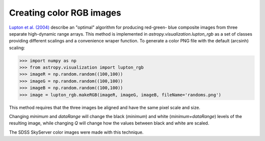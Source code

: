 **********************************
Creating color RGB images
**********************************

`Lupton et al. (2004)`_ describe an "optimal" algorithm for producing red-green-
blue composite images from three separate high-dynamic range arrays. This method
is implemented in `astropy.visualization.lupton_rgb` as a set of classes
providing different scalings and a convenience wraper function. To generate a
color PNG file with the default (arcsinh) scaling:

.. plot::
    :include-source:

>>> import numpy as np
>>> from astropy.visualization import lupton_rgb
>>> imageR = np.random.random((100,100))
>>> imageG = np.random.random((100,100))
>>> imageB = np.random.random((100,100))
>>> image = lupton_rgb.makeRGB(imageR, imageG, imageB, fileName='randoms.png')

This method requires that the three images be aligned and have the same pixel
scale and size.

Changing `minimum` and `dataRange` will change the black (`minimum`) and white
(`minimum+dataRange`) levels of the resulting image, while changing `Q` will
change how the values between black and white are scaled.

The SDSS SkyServer color images were made with this technique.

.. _Lupton et al. (2004): http://adsabs.harvard.edu/abs/2004PASP..116..133L
